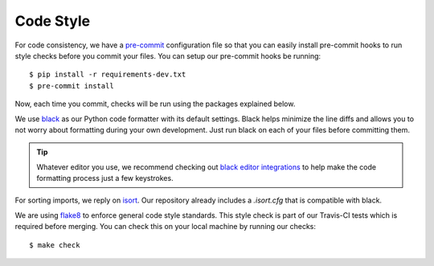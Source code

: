 Code Style
==========

For code consistency, we have a `pre-commit`_ configuration file so that you
can easily install pre-commit hooks to run style checks before you commit your
files. You can setup our pre-commit hooks be running::

    $ pip install -r requirements-dev.txt
    $ pre-commit install

Now, each time you commit, checks will be run using the packages explained
below.

We use `black`_ as our Python code formatter with its default settings. Black
helps minimize the line diffs and allows you to not worry about formatting
during your own development. Just run black on each of your files before
committing them. 

.. tip::
    Whatever editor you use, we recommend checking out `black editor
    integrations`_ to help make the code formatting process just a few
    keystrokes.

For sorting imports, we reply on `isort`_. Our repository already includes
a `.isort.cfg` that is compatible with black. 

We are using flake8_ to enforce general code style standards. This style check
is part of our Travis-CI tests which is required before merging. You can check
this on your local machine by running our checks::

    $ make check 

.. _pre-commit: https://pre-commit.com/
.. _isort: https://github.com/timothycrosley/isort
.. _flake8: https://flake8.pycqa.org/en/latest/ 
.. _black editor integrations: https://github.com/ambv/black#editor-integration
.. _black: https://github.com/ambv/black 
